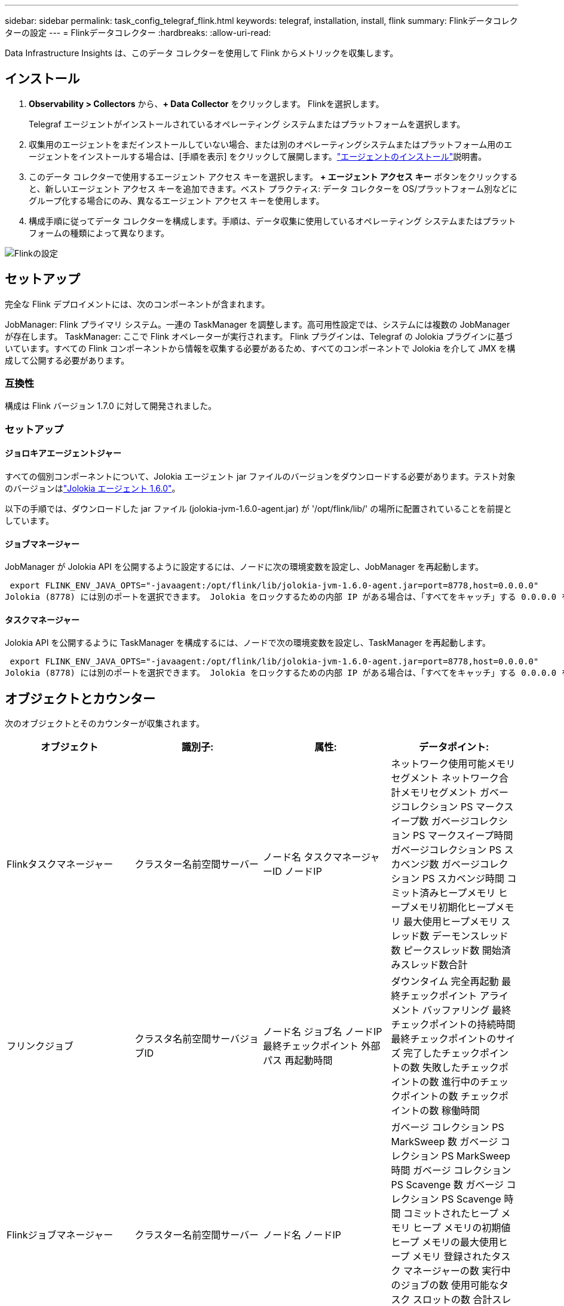 ---
sidebar: sidebar 
permalink: task_config_telegraf_flink.html 
keywords: telegraf, installation, install, flink 
summary: Flinkデータコレクターの設定 
---
= Flinkデータコレクター
:hardbreaks:
:allow-uri-read: 


[role="lead"]
Data Infrastructure Insights は、このデータ コレクターを使用して Flink からメトリックを収集します。



== インストール

. *Observability > Collectors* から、*+ Data Collector* をクリックします。  Flinkを選択します。
+
Telegraf エージェントがインストールされているオペレーティング システムまたはプラットフォームを選択します。

. 収集用のエージェントをまだインストールしていない場合、または別のオペレーティングシステムまたはプラットフォーム用のエージェントをインストールする場合は、[手順を表示] をクリックして展開します。link:task_config_telegraf_agent.html["エージェントのインストール"]説明書。
. このデータ コレクターで使用するエージェント アクセス キーを選択します。 *+ エージェント アクセス キー* ボタンをクリックすると、新しいエージェント アクセス キーを追加できます。ベスト プラクティス: データ コレクターを OS/プラットフォーム別などにグループ化する場合にのみ、異なるエージェント アクセス キーを使用します。
. 構成手順に従ってデータ コレクターを構成します。手順は、データ収集に使用しているオペレーティング システムまたはプラットフォームの種類によって異なります。


image:FlinkDCConfigWindows.png["Flinkの設定"]



== セットアップ

完全な Flink デプロイメントには、次のコンポーネントが含まれます。

JobManager: Flink プライマリ システム。一連の TaskManager を調整します。高可用性設定では、システムには複数の JobManager が存在します。  TaskManager: ここで Flink オペレーターが実行されます。 Flink プラグインは、Telegraf の Jolokia プラグインに基づいています。すべての Flink コンポーネントから情報を収集する必要があるため、すべてのコンポーネントで Jolokia を介して JMX を構成して公開する必要があります。



=== 互換性

構成は Flink バージョン 1.7.0 に対して開発されました。



=== セットアップ



==== ジョロキアエージェントジャー

すべての個別コンポーネントについて、Jolokia エージェント jar ファイルのバージョンをダウンロードする必要があります。テスト対象のバージョンはlink:https://jolokia.org/download.html["Jolokia エージェント 1.6.0"]。

以下の手順では、ダウンロードした jar ファイル (jolokia-jvm-1.6.0-agent.jar) が '/opt/flink/lib/' の場所に配置されていることを前提としています。



==== ジョブマネージャー

JobManager が Jolokia API を公開するように設定するには、ノードに次の環境変数を設定し、JobManager を再起動します。

 export FLINK_ENV_JAVA_OPTS="-javaagent:/opt/flink/lib/jolokia-jvm-1.6.0-agent.jar=port=8778,host=0.0.0.0"
Jolokia (8778) には別のポートを選択できます。 Jolokia をロックするための内部 IP がある場合は、「すべてをキャッチ」する 0.0.0.0 を独自の IP に置き換えることができます。この IP は Telegraf プラグインからアクセスできる必要があることに注意してください。



==== タスクマネージャー

Jolokia API を公開するように TaskManager を構成するには、ノードで次の環境変数を設定し、TaskManager を再起動します。

 export FLINK_ENV_JAVA_OPTS="-javaagent:/opt/flink/lib/jolokia-jvm-1.6.0-agent.jar=port=8778,host=0.0.0.0"
Jolokia (8778) には別のポートを選択できます。 Jolokia をロックするための内部 IP がある場合は、「すべてをキャッチ」する 0.0.0.0 を独自の IP に置き換えることができます。この IP は Telegraf プラグインからアクセスできる必要があることに注意してください。



== オブジェクトとカウンター

次のオブジェクトとそのカウンターが収集されます。

[cols="<.<,<.<,<.<,<.<"]
|===
| オブジェクト | 識別子: | 属性: | データポイント: 


| Flinkタスクマネージャー | クラスター名前空間サーバー | ノード名 タスクマネージャーID ノードIP | ネットワーク使用可能メモリセグメント ネットワーク合計メモリセグメント ガベージコレクション PS マークスイープ数 ガベージコレクション PS マークスイープ時間 ガベージコレクション PS スカベンジ数 ガベージコレクション PS スカベンジ時間 コミット済みヒープメモリ ヒープメモリ初期化ヒープメモリ 最大使用ヒープメモリ スレッド数 デーモンスレッド数 ピークスレッド数 開始済みスレッド数合計 


| フリンクジョブ | クラスタ名前空間サーバジョブID | ノード名 ジョブ名 ノードIP 最終チェックポイント 外部パス 再起動時間 | ダウンタイム 完全再起動 最終チェックポイント アライメント バッファリング 最終チェックポイントの持続時間 最終チェックポイントのサイズ 完了したチェックポイントの数 失敗したチェックポイントの数 進行中のチェックポイントの数 チェックポイントの数 稼働時間 


| Flinkジョブマネージャー | クラスター名前空間サーバー | ノード名 ノードIP | ガベージ コレクション PS MarkSweep 数 ガベージ コレクション PS MarkSweep 時間 ガベージ コレクション PS Scavenge 数 ガベージ コレクション PS Scavenge 時間 コミットされたヒープ メモリ ヒープ メモリの初期値 ヒープ メモリの最大使用ヒープ メモリ 登録されたタスク マネージャーの数 実行中のジョブの数 使用可能なタスク スロットの数 合計スレッド数 デーモン スレッド数 ピーク スレッド数 合計開始スレッド数 


| フリンクタスク | クラスター名前空間ジョブIDタスクID | サーバーノード名 ジョブ名 サブタスクインデックス タスク試行ID タスク試行番号 タスク名 タスクマネージャID ノードIP 現在の入力ウォーターマーク | プール内バッファー使用量、キュー内バッファー長、プール外バッファー使用量、キュー内バッファー長、ローカル内バッファー数、ローカル内バッファー数 (秒あたり)、ローカル内バッファー数 (秒あたり)、速度、リモート内バッファー数、リモート内バッファー数 (秒あたり)、リモート内バッファー数 (秒あたり)、速度、出力バッファー数、秒あたり出力バッファー数、秒あたり出力バッファー数、速度、ローカル内バイト数、ローカル内バイト数 (秒あたり)、速度、リモート内バイト数、リモート内バイト数 (秒あたり)、速度、出力バイト数、秒あたり出力バイト数、秒あたり出力バイト数、秒あたり出力バイト数、速度、入力レコード数、秒あたり入力レコード数、秒あたり入力レコード数、秒あたり出力レコード数、秒あたり出力レコード数、秒あたり出力レコード数 


| Flinkタスクオペレーター | クラスター名前空間ジョブIDオペレーターIDタスクID | サーバーノード名 ジョブ名 オペレータ名 サブタスクインデックス タスク試行ID タスク試行番号 タスク名 タスクマネージャID ノードIP | 現在の入力ウォーターマーク 現在の出力ウォーターマーク 入力レコード数 1秒あたりの入力レコード数 1秒あたりの入力レコード数 レート 出力レコード数 1秒あたりの出力レコード数 1秒あたりの出力レコード数 レート 遅延レコード数 ドロップされた割り当て済みパーティション 消費バイト数 レート コミット待ち時間 平均コミット待ち時間 最大コミットレート 失敗したコミット数 成功したコミット数 接続クローズレート 接続数 接続作成レート数 フェッチ待ち時間 平均フェッチ待ち時間 最大フェッチレート フェッチサイズ 平均フェッチサイズ 最大フェッチスロットル時間 平均フェッチスロットル時間 最大ハートビートレート 受信バイトレート IO比率 IO時間平均（ナノ秒） IO待機比率 IO待機時間平均（ナノ秒） 参加レート 参加時間平均前回ハートビート前 ネットワークIOレート 送信バイトレート 消費レコード数 レコード遅延 リクエストあたりの最大レコード数 平均リクエストレート リクエストサイズ 平均リクエストサイズ 最大レスポンスレート 選択レート 同期レート 同期時間 平均ハートビートレスポンス時間最大参加時間 最大同期時間 最大 
|===


== トラブルシューティング

追加情報は以下からご覧いただけます。link:concept_requesting_support.html["サポート"]ページ。
